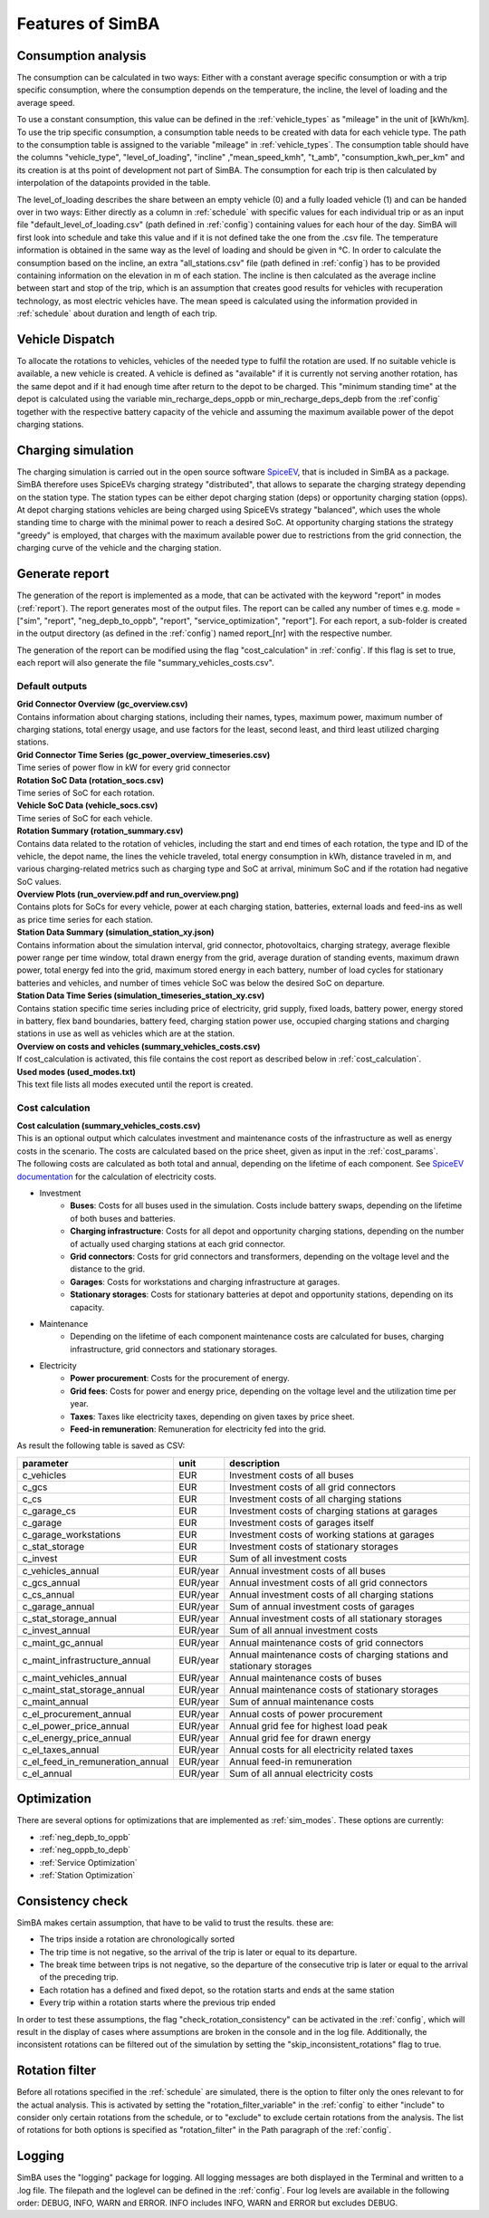 
.. _simba_features:

Features of SimBA
=================

.. _consumption_analysis:

Consumption analysis
--------------------

The consumption can be calculated in two ways: Either with a constant average specific consumption or with a trip specific consumption, where the consumption depends on the temperature, the incline, the level of loading and the average speed.

To use a constant consumption, this value can be defined in the :ref:`vehicle_types` as "mileage" in the unit of [kWh/km]. To use the trip specific consumption, a consumption table needs to be created with data for each vehicle type. The path to the consumption table is assigned to the variable "mileage" in :ref:`vehicle_types`. The consumption table should have the columns "vehicle_type", "level_of_loading", "incline" ,"mean_speed_kmh", "t_amb", "consumption_kwh_per_km" and its creation is at ths point of development not part of SimBA. The consumption for each trip is then calculated by interpolation of the datapoints provided in the table.

The level_of_loading describes the share between an empty vehicle (0) and a fully loaded vehicle (1) and can be handed over in two ways: Either directly as a column in :ref:`schedule` with specific values for each individual trip or as an input file "default_level_of_loading.csv" (path defined in :ref:`config`) containing values for each hour of the day. SimBA will first look into schedule and take this value and if it is not defined take the one from the .csv file. The temperature information is obtained in the same way as the level of loading and should be given in °C. In order to calculate the consumption based on the incline, an extra "all_stations.csv" file (path defined in :ref:`config`) has to be provided containing information on the elevation in m of each station. The incline is then calculated as the average incline between start and stop of the trip, which is an assumption that creates good results for vehicles with recuperation technology, as most electric vehicles have. The mean speed is calculated using the information provided in :ref:`schedule` about duration and length of each trip.


.. _vehicle_dispatch:

Vehicle Dispatch
----------------

To allocate the rotations to vehicles, vehicles of the needed type to fulfil the rotation are used. If no suitable vehicle is available, a new vehicle is created. A vehicle is defined as "available" if it is currently not serving another rotation, has the same depot and if it had enough time after return to the depot to be charged. This "minimum standing time" at the depot is calculated using the variable min_recharge_deps_oppb or min_recharge_deps_depb from the :ref`config` together with the respective battery capacity of the vehicle and assuming the maximum available power of the depot charging stations.

Charging simulation
-------------------

The charging simulation is carried out in the open source software `SpiceEV <https://github.com/rl-institut/spice_ev>`_, that is included in SimBA as a package. SimBA therefore uses SpiceEVs charging strategy "distributed", that allows to separate the charging strategy depending on the station type. The station types can be either depot charging station (deps) or opportunity charging station (opps). At depot charging stations vehicles are being charged using SpiceEVs strategy "balanced", which uses the whole standing time to charge with the minimal power to reach a desired SoC. At opportunity charging stations the strategy "greedy" is employed, that charges with the maximum available power due to restrictions from the grid connection, the charging curve of the vehicle and the charging station.

.. _generate_report:

Generate report
---------------

The generation of the report is implemented as a mode, that can be activated with the keyword "report" in modes (:ref:`report`). The report generates most of the output files. The report can be called any number of times e.g. mode = ["sim", "report", "neg_depb_to_oppb", "report", "service_optimization", "report"]. For each report, a sub-folder is created in the output directory (as defined in the :ref:`config`)  named report\_[nr] with the respective number.

The generation of the report can be modified using the flag "cost_calculation" in :ref:`config`. If this flag is set to true, each report will also generate the file "summary_vehicles_costs.csv".

Default outputs
###############

| **Grid Connector Overview (gc_overview.csv)**
| Contains information about charging stations, including their names, types, maximum power, maximum number of charging stations, total energy usage, and use factors for the least, second least, and third least utilized charging stations.

| **Grid Connector Time Series (gc_power_overview_timeseries.csv)**
| Time series of power flow in kW for every grid connector

| **Rotation SoC Data (rotation_socs.csv)**
| Time series of SoC for each rotation.

| **Vehicle SoC Data (vehicle_socs.csv)**
| Time series of SoC for each vehicle.

| **Rotation Summary (rotation_summary.csv)**
| Contains data related to the rotation of vehicles, including the start and end times of each rotation, the type and ID of the vehicle, the depot name, the lines the vehicle traveled, total energy consumption in kWh, distance traveled in m, and various charging-related metrics such as charging type and SoC at arrival, minimum SoC and if the rotation had negative SoC values.

| **Overview Plots (run_overview.pdf and run_overview.png)**
| Contains plots for SoCs for every vehicle, power at each charging station, batteries, external loads and feed-ins as well as price time series for each station.

| **Station Data Summary (simulation_station_xy.json)**
| Contains information about the simulation interval, grid connector, photovoltaics, charging strategy, average flexible power range per time window, total drawn energy from the grid, average duration of standing events, maximum drawn power, total energy fed into the grid, maximum stored energy in each battery, number of load cycles for stationary batteries and vehicles, and number of times vehicle SoC was below the desired SoC on departure.

| **Station Data Time Series (simulation_timeseries_station_xy.csv)**
| Contains station specific time series including price of electricity, grid supply, fixed loads, battery power, energy stored in battery, flex band boundaries, battery feed, charging station power use, occupied charging stations and charging stations in use as well as vehicles which are at the station.

| **Overview on costs and vehicles (summary_vehicles_costs.csv)**
| If cost_calculation is activated, this file contains the cost report as described below in :ref:`cost_calculation`.

| **Used modes (used_modes.txt)**
| This text file lists all modes executed until the report is created.

.. _cost_calculation:

Cost calculation
################
| **Cost calculation (summary_vehicles_costs.csv)**
| This is an optional output which calculates investment and maintenance costs of the infrastructure as well as energy costs in the scenario. The costs are calculated based on the price sheet, given as input in the :ref:`cost_params`.
| The following costs are calculated as both total and annual, depending on the lifetime of each component. See `SpiceEV documentation <https://spice-ev.readthedocs.io/en/latest/charging_strategies_incentives.html#incentive-scheme>`_ for the calculation of electricity costs.

* Investment
    * **Buses**: Costs for all buses used in the simulation. Costs include battery swaps, depending on the lifetime of both buses and batteries.
    * **Charging infrastructure**: Costs for all depot and opportunity charging stations, depending on the number of actually used charging stations at each grid connector.
    * **Grid connectors**: Costs for grid connectors and transformers, depending on the voltage level and the distance to the grid.
    * **Garages**: Costs for workstations and charging infrastructure at garages.
    * **Stationary storages**: Costs for stationary batteries at depot and opportunity stations, depending on its capacity.
* Maintenance
    * Depending on the lifetime of each component maintenance costs are calculated for buses, charging infrastructure, grid connectors and stationary storages.
* Electricity
    * **Power procurement**: Costs for the procurement of energy.
    * **Grid fees**: Costs for power and energy price, depending on the voltage level and the utilization time per year.
    * **Taxes**: Taxes like electricity taxes, depending on given taxes by price sheet.
    * **Feed-in remuneration**: Remuneration for electricity fed into the grid.

As result the following table is saved as CSV:

+---------------------------------+----------+-----------------------------------------------------------------------+
|**parameter**                    | **unit** | **description**                                                       |
+=================================+==========+=======================================================================+
|c_vehicles                       | EUR      | Investment costs of all buses                                         |
+---------------------------------+----------+-----------------------------------------------------------------------+
|c_gcs                            | EUR      | Investment costs of all grid connectors                               |
+---------------------------------+----------+-----------------------------------------------------------------------+
|c_cs                             | EUR      | Investment costs of all charging stations                             |
+---------------------------------+----------+-----------------------------------------------------------------------+
|c_garage_cs                      | EUR      | Investment costs of charging stations at garages                      |
+---------------------------------+----------+-----------------------------------------------------------------------+
|c_garage                         | EUR      | Investment costs of garages itself                                    |
+---------------------------------+----------+-----------------------------------------------------------------------+
|c_garage_workstations            | EUR      | Investment costs of working stations at garages                       |
+---------------------------------+----------+-----------------------------------------------------------------------+
|c_stat_storage                   | EUR      | Investment costs of stationary storages                               |
+---------------------------------+----------+-----------------------------------------------------------------------+
|c_invest                         | EUR      | Sum of all investment costs                                           |
+---------------------------------+----------+-----------------------------------------------------------------------+
+---------------------------------+----------+-----------------------------------------------------------------------+
|c_vehicles_annual                | EUR/year | Annual investment costs of all buses                                  |
+---------------------------------+----------+-----------------------------------------------------------------------+
|c_gcs_annual                     | EUR/year | Annual investment costs of all grid connectors                        |
+---------------------------------+----------+-----------------------------------------------------------------------+
|c_cs_annual                      | EUR/year | Annual investment costs of all charging stations                      |
+---------------------------------+----------+-----------------------------------------------------------------------+
|c_garage_annual                  | EUR/year | Sum of annual investment costs of garages                             |
+---------------------------------+----------+-----------------------------------------------------------------------+
|c_stat_storage_annual            | EUR/year | Annual investment costs of all stationary storages                    |
+---------------------------------+----------+-----------------------------------------------------------------------+
|c_invest_annual                  | EUR/year | Sum of all annual investment costs                                    |
+---------------------------------+----------+-----------------------------------------------------------------------+
+---------------------------------+----------+-----------------------------------------------------------------------+
|c_maint_gc_annual                | EUR/year | Annual maintenance costs of grid connectors                           |
+---------------------------------+----------+-----------------------------------------------------------------------+
|c_maint_infrastructure_annual    | EUR/year | Annual maintenance costs of charging stations and stationary storages |
+---------------------------------+----------+-----------------------------------------------------------------------+
|c_maint_vehicles_annual          | EUR/year | Annual maintenance costs of buses                                     |
+---------------------------------+----------+-----------------------------------------------------------------------+
|c_maint_stat_storage_annual      | EUR/year | Annual maintenance costs of stationary storages                       |
+---------------------------------+----------+-----------------------------------------------------------------------+
|c_maint_annual                   | EUR/year | Sum of annual maintenance costs                                       |
+---------------------------------+----------+-----------------------------------------------------------------------+
+---------------------------------+----------+-----------------------------------------------------------------------+
|c_el_procurement_annual          | EUR/year | Annual costs of power procurement                                     |
+---------------------------------+----------+-----------------------------------------------------------------------+
|c_el_power_price_annual          | EUR/year | Annual grid fee for highest load peak                                 |
+---------------------------------+----------+-----------------------------------------------------------------------+
|c_el_energy_price_annual         | EUR/year | Annual grid fee for drawn energy                                      |
+---------------------------------+----------+-----------------------------------------------------------------------+
|c_el_taxes_annual                | EUR/year | Annual costs for all electricity related taxes                        |
+---------------------------------+----------+-----------------------------------------------------------------------+
|c_el_feed_in_remuneration_annual | EUR/year | Annual feed-in remuneration                                           |
+---------------------------------+----------+-----------------------------------------------------------------------+
|c_el_annual                      | EUR/year | Sum of all annual electricity costs                                   |
+---------------------------------+----------+-----------------------------------------------------------------------+

Optimization
------------

There are several options for optimizations that are implemented as :ref:`sim_modes`. These options are currently:

* :ref:`neg_depb_to_oppb`
* :ref:`neg_oppb_to_depb`
* :ref:`Service Optimization`
* :ref:`Station Optimization`

.. _consistency_check:

Consistency check
-----------------

SimBA makes certain assumption, that have to be valid to trust the results. these are:

* The trips inside a rotation are chronologically sorted
* The trip time is not negative, so the arrival of the trip is later or equal to its departure.
* The break time between trips is not negative, so the departure of the consecutive trip is later or equal to the arrival of the preceding trip.
* Each rotation has a defined and fixed depot, so the rotation starts and ends at the same station
* Every trip within a rotation starts where the previous trip ended

In order to test these assumptions, the flag "check_rotation_consistency" can be activated in the :ref:`config`, which will result in the display of cases where assumptions are broken in the console and in the log file. Additionally, the inconsistent rotations can be filtered out of the simulation by setting the "skip_inconsistent_rotations" flag to true.


.. _rotation_filter:

Rotation filter
---------------

Before all rotations specified in the :ref:`schedule` are simulated, there is the option to filter only the ones relevant to for the actual analysis. This is activated by setting the "rotation_filter_variable" in the :ref:`config` to either "include" to consider only certain rotations from the schedule, or to "exclude" to exclude certain rotations from the analysis. The list of rotations for both options is specified as "rotation_filter" in the Path paragraph of the :ref:`config`.

Logging
-------

SimBA uses the "logging" package for logging. All logging messages are both displayed in the Terminal and written to a .log file. The filepath and the loglevel can be defined in the :ref:`config`. Four log levels are available in the following order: DEBUG, INFO, WARN and ERROR. INFO includes INFO, WARN and ERROR but excludes DEBUG.